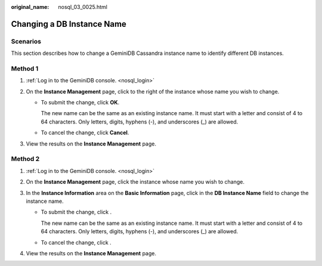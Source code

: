 :original_name: nosql_03_0025.html

.. _nosql_03_0025:

Changing a DB Instance Name
===========================

**Scenarios**
-------------

This section describes how to change a GeminiDB Cassandra instance name to identify different DB instances.

Method 1
--------

#. :ref:`Log in to the GeminiDB console. <nosql_login>`
#. On the **Instance Management** page, click |image1| to the right of the instance whose name you wish to change.

   -  To submit the change, click **OK**.

      The new name can be the same as an existing instance name. It must start with a letter and consist of 4 to 64 characters. Only letters, digits, hyphens (-), and underscores (_) are allowed.

   -  To cancel the change, click **Cancel**.

#. View the results on the **Instance Management** page.

Method 2
--------

#. :ref:`Log in to the GeminiDB console. <nosql_login>`
#. On the **Instance Management** page, click the instance whose name you wish to change.
#. In the **Instance Information** area on the **Basic Information** page, click |image2| in the **DB Instance Name** field to change the instance name.

   -  To submit the change, click |image3|.

      The new name can be the same as an existing instance name. It must start with a letter and consist of 4 to 64 characters. Only letters, digits, hyphens (-), and underscores (_) are allowed.

   -  To cancel the change, click |image4|.

#. View the results on the **Instance Management** page.

.. |image1| image:: /_static/images/en-us_image_0000001861925037.png
.. |image2| image:: /_static/images/en-us_image_0000001815205188.png
.. |image3| image:: /_static/images/en-us_image_0000001815045404.png
.. |image4| image:: /_static/images/en-us_image_0000001815045400.png
